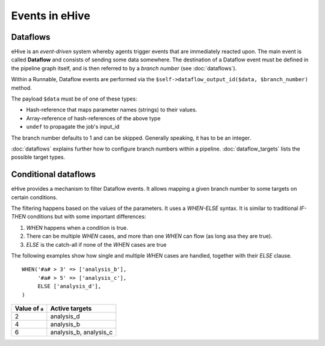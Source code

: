 .. ehive creating pipelines guide, a description of events

Events in eHive
===============

Dataflows
---------

eHive is an *event-driven* system whereby agents trigger events that
are immediately reacted upon. The main event is called **Dataflow** and
consists of sending some data somewhere. The destination of a Dataflow
event must be defined in the pipeline graph itself, and is then referred to
by a *branch number* (see :doc:`dataflows`).

Within a Runnable, Dataflow events are performed via the ``$self->dataflow_output_id($data,
$branch_number)`` method.

The payload ``$data`` must be of one of these types:

- Hash-reference that maps parameter names (strings) to their values.
- Array-reference of hash-references of the above type
- ``undef`` to propagate the job's input_id

The branch number defaults to 1 and can be skipped. Generally speaking, it
has to be an integer.

:doc:`dataflows` explains further how to configure branch numbers within a
pipeline. :doc:`dataflow_targets` lists the possible target types.


Conditional dataflows
---------------------

eHive provides a mechanism to filter Dataflow events. It allows mapping a
given branch number to some targets on certain conditions.

The filtering happens based on the values of the parameters. It uses a
`WHEN-ELSE` syntax. It is similar to traditional `IF-THEN` conditions but
with some important differences:

#. `WHEN` happens when a condition is true.
#. There can be multiple `WHEN` cases, and more than one `WHEN` can flow
   (as long asa they are true).
#. `ELSE` is the catch-all if none of the `WHEN` cases are true

The following examples show how single and multiple `WHEN` cases are handled,
together with their `ELSE` clause.

::

    WHEN('#a# > 3' => ['analysis_b'],
         '#a# > 5' => ['analysis_c'],
         ELSE ['analysis_d'],
    )

+----------------+------------------------+
| Value of ``a`` | Active targets         |
+================+========================+
| 2              | analysis_d             |
+----------------+------------------------+
| 4              | analysis_b             |
+----------------+------------------------+
| 6              | analysis_b, analysis_c |
+----------------+------------------------+


